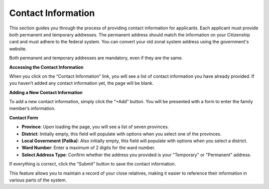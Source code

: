 Contact Information
==================

This section guides you through the process of providing contact information for applicants. Each applicant must provide both permanent and temporary addresses. The permanent address should match the information on your Citizenship card and must adhere to the federal system. You can convert your old zonal system address using the government's website.

Both permanent and temporary addresses are mandatory, even if they are the same.

**Accessing the Contact Information**

When you click on the “Contact Information” link, you will see a list of contact information you have already provided. If you haven’t added any contact information yet, the page will be blank.

**Adding a New Contact Information**

To add a new contact information, simply click the “+Add” button. You will be presented with a form to enter the family member’s information.

**Contact Form**

- **Province**: Upon loading the page, you will see a list of seven provinces.

- **District**: Initially empty, this field will populate with options when you select one of the provinces.

- **Local Government (Palika)**: Also initially empty, this field will populate with options when you select a district.

- **Ward Number**: Enter a maximum of 2 digits for the ward number.

- **Select Address Type**: Confirm whether the address you provided is your "Temporary" or "Permanent" address.

If everything is correct, click the “Submit” button to save the contact information.

This feature allows you to maintain a record of your close relatives, making it easier to reference their information in various parts of the system.
